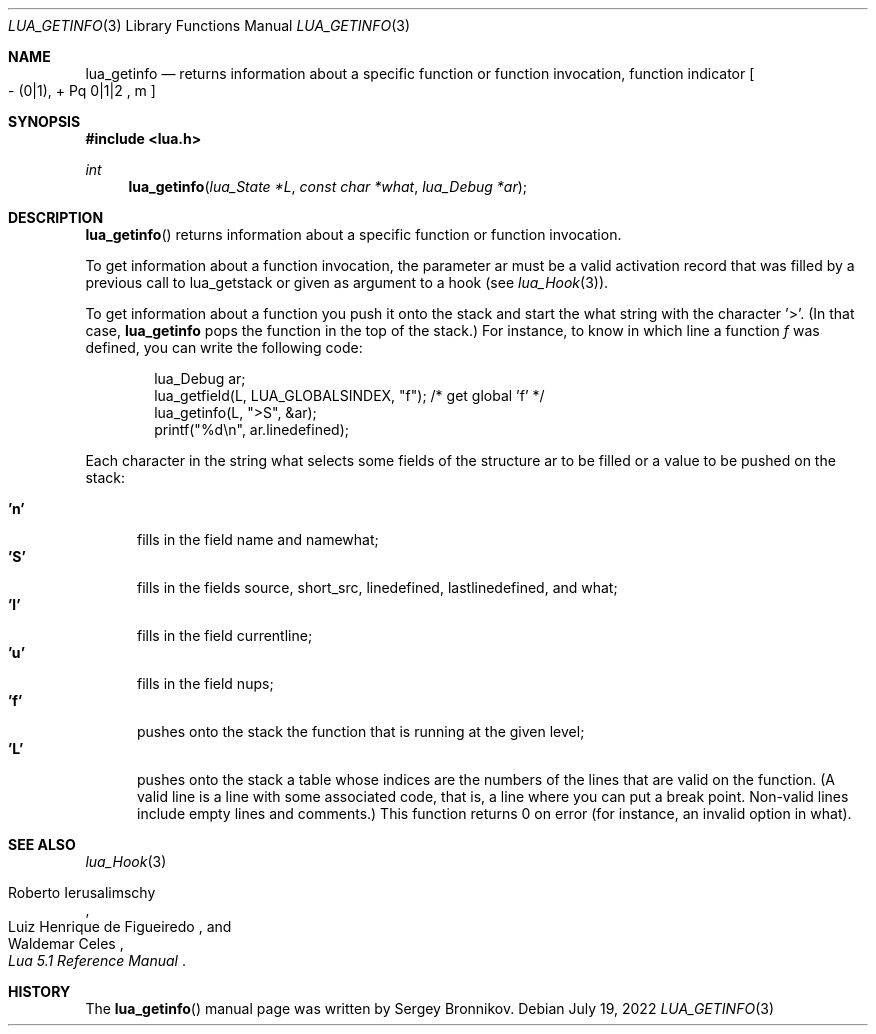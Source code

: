 .Dd $Mdocdate: July 19 2022 $
.Dt LUA_GETINFO 3
.Os
.Sh NAME
.Nm lua_getinfo
.Nd returns information about a specific function or function invocation, function indicator
.Bo - Pq 0|1 ,
+ Pq 0|1|2 ,
m
.Bc
.Sh SYNOPSIS
.In lua.h
.Ft int
.Fn lua_getinfo "lua_State *L" "const char *what" "lua_Debug *ar"
.Sh DESCRIPTION
.Fn lua_getinfo
returns information about a specific function or function invocation.
.Pp
To get information about a function invocation, the parameter ar must be a
valid activation record that was filled by a previous call to lua_getstack or
given as argument to a hook
.Pq see Xr lua_Hook 3 .
.Pp
To get information about a function you push it onto the stack and start the
what string with the character '>'.
(In that case,
.Nm lua_getinfo
pops the function in the top of the stack.)
For instance, to know in which line a function
.Fa f
was defined, you can write the following code:
.Pp
.Bd -literal -offset indent -compact
lua_Debug ar;
lua_getfield(L, LUA_GLOBALSINDEX, "f");  /* get global 'f' */
lua_getinfo(L, ">S", &ar);
printf("%d\&\\n", ar.linedefined);
.Ed
.Pp
Each character in the string what selects some fields of the structure ar to be
filled or a value to be pushed on the stack:
.Pp
.Bl -tag -width 'L' -compact
.It Sy 'n'
fills in the field name and namewhat;
.It Sy 'S'
fills in the fields source, short_src, linedefined, lastlinedefined, and what;
.It Sy 'l'
fills in the field currentline;
.It Sy 'u'
fills in the field nups;
.It Sy 'f'
pushes onto the stack the function that is running at the given level;
.It Sy 'L'
pushes onto the stack a table whose indices are the numbers of the lines that
are valid on the function.
(A valid line is a line with some associated code, that is, a line where you
can put a break point.
Non-valid lines include empty lines and comments.)
This function returns 0 on error (for instance, an invalid option in what).
.El
.Sh SEE ALSO
.Xr lua_Hook 3
.Rs
.%A Roberto Ierusalimschy
.%A Luiz Henrique de Figueiredo
.%A Waldemar Celes
.%T Lua 5.1 Reference Manual
.Re
.Sh HISTORY
The
.Fn lua_getinfo
manual page was written by Sergey Bronnikov.
